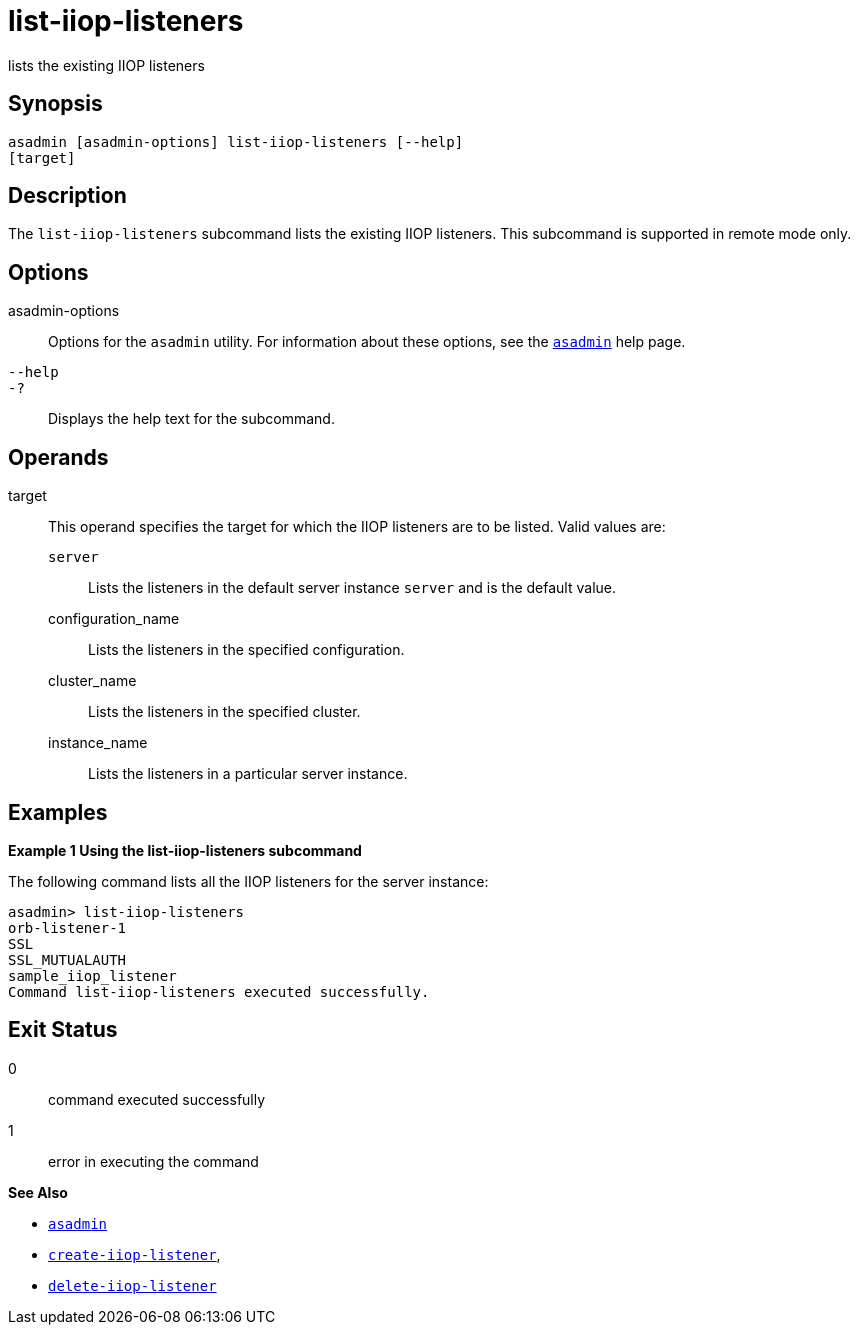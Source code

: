 [[list-iiop-listeners]]
= list-iiop-listeners

lists the existing IIOP listeners

[[synopsis]]
== Synopsis

[source,shell]
----
asadmin [asadmin-options] list-iiop-listeners [--help]
[target]
----

[[description]]
== Description

The `list-iiop-listeners` subcommand lists the existing IIOP listeners. This subcommand is supported in remote mode only.

[[options]]
== Options

asadmin-options::
  Options for the `asadmin` utility. For information about these options, see the xref:asadmin.adoc#asadmin-1m[`asadmin`] help page.
`--help`::
`-?`::
  Displays the help text for the subcommand.

[[operands]]
== Operands

target::
  This operand specifies the target for which the IIOP listeners are to be listed. Valid values are: +
  `server`;;
    Lists the listeners in the default server instance `server` and is the default value.
  configuration_name;;
    Lists the listeners in the specified configuration.
  cluster_name;;
    Lists the listeners in the specified cluster.
  instance_name;;
    Lists the listeners in a particular server instance.

[[examples]]
== Examples

[[example-1]]

*Example 1 Using the list-iiop-listeners subcommand*

The following command lists all the IIOP listeners for the server instance:

[source,shell]
----
asadmin> list-iiop-listeners
orb-listener-1
SSL
SSL_MUTUALAUTH
sample_iiop_listener
Command list-iiop-listeners executed successfully.
----

[[exit-status]]
== Exit Status

0::
  command executed successfully
1::
  error in executing the command

*See Also*

* xref:asadmin.adoc#asadmin-1m[`asadmin`]
* xref:create-iiop-listener.adoc#create-iiop-listener[`create-iiop-listener`],
* xref:delete-iiop-listener.adoc#delete-iiop-listener[`delete-iiop-listener`]


